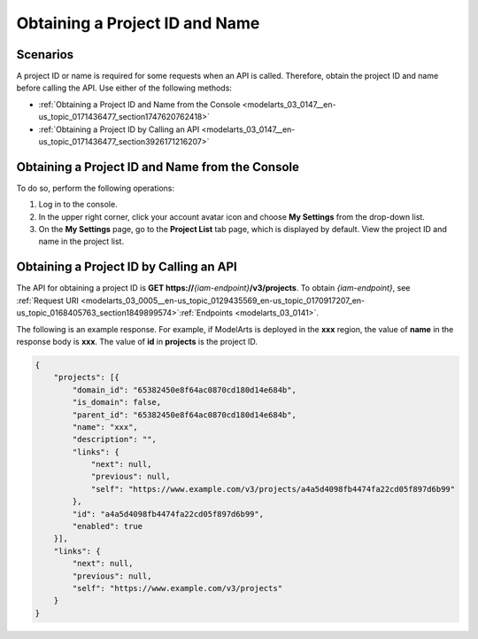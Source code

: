 .. _modelarts_03_0147:

Obtaining a Project ID and Name
===============================

Scenarios
---------

A project ID or name is required for some requests when an API is called. Therefore, obtain the project ID and name before calling the API. Use either of the following methods:

-  :ref:`Obtaining a Project ID and Name from the Console <modelarts_03_0147__en-us_topic_0171436477_section1747620762418>`
-  :ref:`Obtaining a Project ID by Calling an API <modelarts_03_0147__en-us_topic_0171436477_section3926171216207>`

.. _modelarts_03_0147__en-us_topic_0171436477_section1747620762418:

Obtaining a Project ID and Name from the Console
------------------------------------------------

To do so, perform the following operations:

#. Log in to the console.
#. In the upper right corner, click your account avatar icon and choose **My Settings** from the drop-down list.
#. On the **My Settings** page, go to the **Project List** tab page, which is displayed by default. View the project ID and name in the project list.

.. _modelarts_03_0147__en-us_topic_0171436477_section3926171216207:

Obtaining a Project ID by Calling an API
----------------------------------------

The API for obtaining a project ID is **GET https://**\ *{iam-endpoint}*\ **/v3/projects**. To obtain *{iam-endpoint}*, see :ref:`Request URI <modelarts_03_0005__en-us_topic_0129435569_en-us_topic_0170917207_en-us_topic_0168405763_section1849899574>`\ :ref:`Endpoints <modelarts_03_0141>`.

The following is an example response. For example, if ModelArts is deployed in the **xxx** region, the value of **name** in the response body is **xxx**. The value of **id** in **projects** is the project ID.

.. code-block::

   {
       "projects": [{
           "domain_id": "65382450e8f64ac0870cd180d14e684b",
           "is_domain": false,
           "parent_id": "65382450e8f64ac0870cd180d14e684b",
           "name": "xxx",
           "description": "",
           "links": {
               "next": null,
               "previous": null,
               "self": "https://www.example.com/v3/projects/a4a5d4098fb4474fa22cd05f897d6b99"
           },
           "id": "a4a5d4098fb4474fa22cd05f897d6b99",
           "enabled": true
       }],
       "links": {
           "next": null,
           "previous": null,
           "self": "https://www.example.com/v3/projects"
       }
   }
